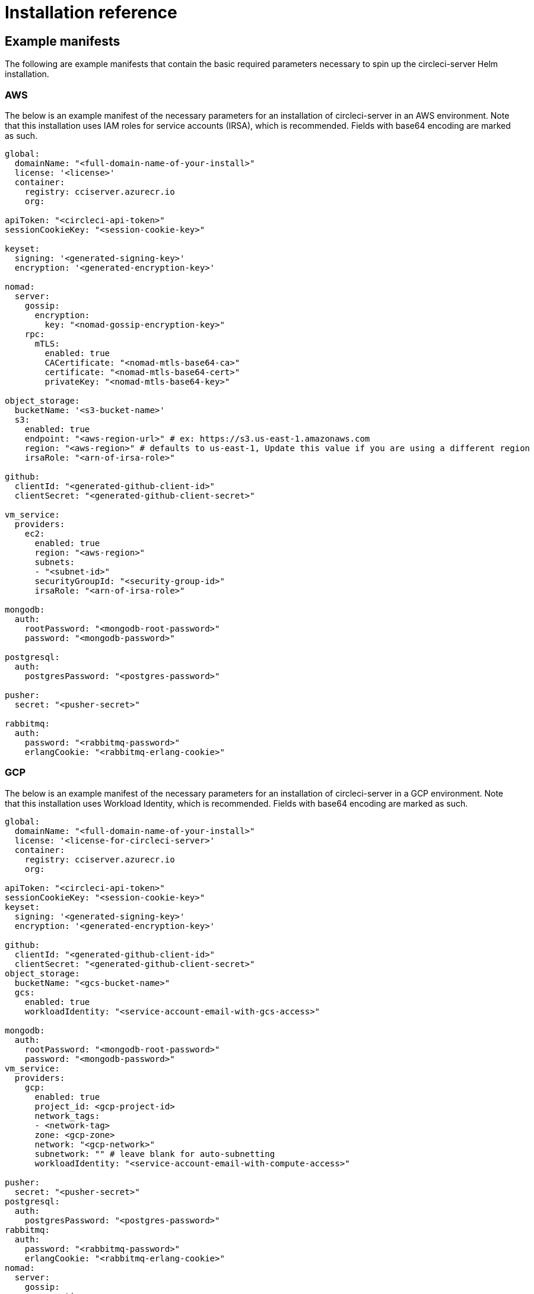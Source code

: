 = Installation reference
:page-noindex: true
:page-platform: Server v4.2, Server Admin
:icons: font
:toc: macro
:toc-title:

[#example-manifests]
== Example manifests
The following are example manifests that contain the basic required parameters necessary to spin up the circleci-server Helm installation.

[#aws]
=== AWS
The below is an example manifest of the necessary parameters for an installation of circleci-server in an AWS environment. Note that this installation uses IAM roles for service accounts (IRSA), which is recommended. Fields with base64 encoding are marked as such.

[source,yaml]
----
global:
  domainName: "<full-domain-name-of-your-install>"
  license: '<license>'
  container:
    registry: cciserver.azurecr.io
    org:

apiToken: "<circleci-api-token>"
sessionCookieKey: "<session-cookie-key>"

keyset:
  signing: '<generated-signing-key>'
  encryption: '<generated-encryption-key>'

nomad:
  server:
    gossip:
      encryption:
        key: "<nomad-gossip-encryption-key>"
    rpc:
      mTLS:
        enabled: true
        CACertificate: "<nomad-mtls-base64-ca>"
        certificate: "<nomad-mtls-base64-cert>"
        privateKey: "<nomad-mtls-base64-key>"

object_storage:
  bucketName: '<s3-bucket-name>'
  s3:
    enabled: true
    endpoint: "<aws-region-url>" # ex: https://s3.us-east-1.amazonaws.com
    region: "<aws-region>" # defaults to us-east-1, Update this value if you are using a different region
    irsaRole: "<arn-of-irsa-role>"

github:
  clientId: "<generated-github-client-id>"
  clientSecret: "<generated-github-client-secret>"

vm_service:
  providers:
    ec2:
      enabled: true
      region: "<aws-region>"
      subnets:
      - "<subnet-id>"
      securityGroupId: "<security-group-id>"
      irsaRole: "<arn-of-irsa-role>"

mongodb:
  auth:
    rootPassword: "<mongodb-root-password>"
    password: "<mongodb-password>"

postgresql:
  auth:
    postgresPassword: "<postgres-password>"

pusher:
  secret: "<pusher-secret>"

rabbitmq:
  auth:
    password: "<rabbitmq-password>"
    erlangCookie: "<rabbitmq-erlang-cookie>"

----

[#gcp]
=== GCP
The below is an example manifest of the necessary parameters for an installation of circleci-server in a GCP environment. Note that this installation uses Workload Identity, which is recommended. Fields with base64 encoding are marked as such.

[source,yaml]
----
global:
  domainName: "<full-domain-name-of-your-install>"
  license: '<license-for-circleci-server>'
  container:
    registry: cciserver.azurecr.io
    org:

apiToken: "<circleci-api-token>"
sessionCookieKey: "<session-cookie-key>"
keyset:
  signing: '<generated-signing-key>'
  encryption: '<generated-encryption-key>'

github:
  clientId: "<generated-github-client-id>"
  clientSecret: "<generated-github-client-secret>"
object_storage:
  bucketName: "<gcs-bucket-name>"
  gcs:
    enabled: true
    workloadIdentity: "<service-account-email-with-gcs-access>"

mongodb:
  auth:
    rootPassword: "<mongodb-root-password>"
    password: "<mongodb-password>"
vm_service:
  providers:
    gcp:
      enabled: true
      project_id: <gcp-project-id>
      network_tags:
      - <network-tag>
      zone: <gcp-zone>
      network: "<gcp-network>"
      subnetwork: "" # leave blank for auto-subnetting
      workloadIdentity: "<service-account-email-with-compute-access>"

pusher:
  secret: "<pusher-secret>"
postgresql:
  auth:
    postgresPassword: "<postgres-password>"
rabbitmq:
  auth:
    password: "<rabbitmq-password>"
    erlangCookie: "<rabbitmq-erlang-cookie>"
nomad:
  server:
    gossip:
      encryption:
        key: "<nomad-gossip-encryption-key>"
    rpc:
      mTLS:
        enabled: true
        CACertificate: "<nomad-mtls-base64-ca>"
        certificate: "<nomad-mtls-base64-cert>"
        privateKey: "<nomad-mtls-base64-key>"
----

[#all-values-yaml-options]
== All Helm `values.yaml` options

pass:[<!-- vale off -->]
[.table.table-striped]
[cols="4,1,1,2", options="header"]
|===
|Key |Type |Default |Description

|`api_service.replicas` |int |`+1+` |Number of replicas to deploy for the
api-service deployment.

|`audit_log_service.replicas` |int |`+1+` |Number of replicas to deploy
for the audit-log-service deployment.

|`branch_service.replicas` |int |`+1+` |Number of replicas to deploy for
the branch-service deployment.

|`builds_service.replicas` |int |`+1+` |Number of replicas to deploy for
the builds-service deployment.

|`contexts_service.replicas` |int |`+1+` |Number of replicas to deploy for
the contexts-service deployment.

|`cron_service.replicas` |int |`+1+` |Number of replicas to deploy for the
cron-service deployment.

|`dispatcher.replicas` |int |`+1+` |Number of replicas to deploy for the
dispatcher deployment.

|`distributor.agent_base_url` |string
|`+"https://circleci-binary-releases.s3.amazonaws.com/circleci-agent"+`
|location of the task-agent. When air-gapped, the task-agent will need to
be hosted within the air gap and this value updated

|`distributor.launch_agent_base_url` |string
|`+"https://circleci-binary-releases.s3.amazonaws.com/circleci-launch-agent"+`
|Location of the launch-agent. When air-gapped, the launch-agent will
need to be hosted within the air gap and this value updated

|`distributor_cleaner.replicas` |int |`+1+` |Number of replicas to deploy
for the distributor-dispatcher deployment.

|`distributor_dispatcher.replicas` |int |`+1+` |Number of replicas to
deploy for the distributor-dispatcher deployment.

|`distributor_external.replicas` |int |`+1+` |Number of replicas to deploy
for the distributor-external deployment.

|`distributor_internal.replicas` |int |`+1+` |Number of replicas to deploy
for the distributor-internal deployment.

|`domain_service.replicas` |int |`+1+` |Number of replicas to deploy for
the domain-service deployment.

|`frontend.replicas` |int |`+1+` |Number of replicas to deploy for the
frontend deployment.

|`GitHub` |object
|`+{"clientId":"","clientSecret":"","enterprise":false,"fingerprint":null,"hostname":"ghe.example.com","scheme":"https","unsafeDisableWebhookSSLVerification":false}+`
|VCS Configuration details (currently limited to GitHub Enterprise and
GitHub.com)

|`github.clientId` |string |`+""+` |Client ID for OAuth Login via GitHub
(2 Options). +
 *Option 1:* Set the value here and CircleCI will
create the secret automatically. +
 *Option 2:* Leave this blank,
and create the secret yourself. CircleCI will assume it exists. +

Create on by Navigating to Settings > Developer Settings > OAuth Apps.
Your homepage should be set to
`+{{ .Values.global.scheme }}://{{ .Values.global.domainName }}+` and
callback should be
`+{{ .Value.scheme }}://{{ .Values.global.domainName }}/auth/github+`.

|`github.clientSecret` |string |`+""+` |Client Secret for OAuth Login via
Github (2 Options). +
 *Option 1:* Set the value here and CircleCI
will create the secret automatically. +
 *Option 2:* Leave this
blank, and create the secret yourself. CircleCI will assume it exists.
+
 Retrieved from the same location as specified in github.clientID.

|`github.enterprise` |bool |`+false+` |Set to true for Github Enterprise
and false for Github.com

|`github.fingerprint` |string |`+nil+` |Required when it is not possible
to directly ssh-keyscan a GitHub Enterprise instance. It is not possible
to proxy `+ssh-keyscan+`.

|`github.hostname` |string |`+"ghe.example.com"+` |Github hostname.
Ignored on Github.com. This is the hostname of your Github Enterprise
installation.

|`github.scheme` |string |`+"https"+` |One of '`http`' or '`https`'.
Ignored on Github.com. Set to '`http`' if your Github Enterprise
installation is not using TLS.

|`github.unsafeDisableWebhookSSLVerification` |bool |`+false+` |Disable
SSL Verification in webhooks. This is not safe and shouldn’t be done in
a production scenario. This is required if your Github installation does
not trust the certificate authority that signed your Circle server
certificates (e.g they were self signed).

|`global.container.org` |string |`+""+` |The registry organization to pull
all images from (if in use), defaults to none.

|`global.container.registry` |string |`+"cciserver.azurecr.io"+` |The
registry to pull all images from, defaults to "`cciserver.azurecr.io`".

|`global.domainName` |string |`+""+` |Domain name of your CircleCI install

|`global.imagePullSecrets[0].name` |string |`+"regcred"+` |

|`global.license` |string |`+""+` |License for your CircleCI install

|`global.scheme` |string |`+"https"+` |Scheme for your CircleCI install

|`global.tracing.collector_host` |string |`+""+` |

|`global.tracing.enabled` |bool |`+false+` |

|`global.tracing.sample_rate` |float |`+1+` |

|`insights_service.dailyCronHour` |int |`+3+` |Defaults to 3AM local
server time.

|`insights_service.hourlyCronMinute` |int |`+35+` |Defaults to 35 minutes
past the hour.

|`insights_service.isEnabled` |bool |`+true+` |Whether or not to enable
the insights-service deployment.

|`insights_service.replicas` |int |`+1+` |Number of replicas to deploy for
the insights-service deployment.

|`internal_zone` |string |`+"server.circleci.internal"+` |

|`keyset` |object |`+{"encryption":"","signing":""}+` |Keysets (2 Options)
used to encrypt and sign artifacts generated by CircleCI. You need these
values to configure server. +
 *Option 1:* Set the values
keyset.signing and keyset.encryption here and CircleCI will create the
secret automatically. +
 *Option 2:* Leave this blank, and create
the secret yourself. CircleCI will assume it exists. +
 The secret
must be named '`signing-keys`' and have the keys; signing-key,
encryption-key.

|`keyset.encryption` |string |`+""+` |Encryption Key: To generate an
artifact ENCRYPTION key run:
`+docker run circleci/server-keysets:latest generate encryption -a stdout+`

|`keyset.signing` |string |`+""+` |Signing Key: To generate an artifact
SIGNING key run:
`+docker run circleci/server-keysets:latest generate signing -a stdout+`

|`kong.acme.email` |string |`+"your-email@example.com"+` |

|`kong.acme.enabled` |bool |`+false+` |This setting will fetch and renew
Let’s Encrypt certs for you. It defaults to false as this only works
when there’s a valid DNS entry for your domain (and the app. sub domain)
- so you will need to deploy with this turned off and set the DNS
records first. You can then set this to true and run helm upgrade with
the updated setting if you want.

|`kong.debug_level` |string |`+"notice"+` |Debug level for Kong. Available
levels: debug, info, warn, error, crit. Default is "`notice`".

|`kong.replicas` |int |`+1+` |

|`kong.resources.limits.cpu` |string |`+"3072m"+` |

|`kong.resources.limits.memory` |string |`+"3072Mi"+` |

|`kong.resources.requests.cpu` |string |`+"512m"+` |

|`kong.resources.requests.memory` |string |`+"512Mi"+` |

|`kong.status_page` |bool |`+false+` |Set to true for public health check
page (kong) for loadbalancers to hit

|`legacy_notifier.replicas` |int |`+1+` |Number of replicas to deploy for
the legacy-notifier deployment.

|`mongodb.architecture` |string |`+"standalone"+` |

|`mongodb.auth.database` |string |`+"admin"+` |

|`mongodb.auth.existingSecret` |string |`+""+` |

|`mongodb.auth.mechanism` |string |`+"SCRAM-SHA-1"+` |

|`mongodb.auth.password` |string |`+""+` |

|`mongodb.auth.rootPassword` |string |`+""+` |

|`mongodb.auth.username` |string |`+"root"+` |

|`mongodb.fullnameOverride` |string |`+"mongodb"+` |

|`mongodb.hosts` |string |`+"mongodb:27017"+` |MongoDB host. This can be a
comma-separated list of multiple hosts for sharded instances.

|`mongodb.image.tag` |string |`+"3.6.22-debian-9-r38"+` |

|`mongodb.internal` |bool |`+true+` |Set to false if you want to use an
externalized MongoDB instance.

|`mongodb.labels.app` |string |`+"mongodb"+` |

|`mongodb.labels.layer` |string |`+"data"+` |

|`mongodb.options` |string |`+""+` |

|`mongodb.persistence.size` |string |`+"8Gi"+` |

|`mongodb.podAnnotations.”backup.velero.io/backup-volumes”` |string
|``+"datadir"+`` |

|`mongodb.podLabels.app` |string |`+"mongodb"+` |

|`mongodb.podLabels.layer` |string |`+"data"+` |

|`mongodb.ssl` |bool |`+false+` |

|`mongodb.tlsInsecure` |bool |`+false+` |If using an SSL connection with
custom CA or self-signed certs, set this to true

|`mongodb.useStatefulSet` |bool |`+true+` |

|`nginx.annotations.”service.beta.kubernetes.io/aws-load-balancer-cross-zone-load-balancing-enabled`
|`string` |`+"true"+` |

|`nginx.annotations.”service.beta.kubernetes.io/aws-load-balancer-type`
|`string` |`+"nlb"+` |Use "`nlb`" for Network Load Balancer and "`clb`"
for Classic Load Balancer see
https://aws.amazon.com/elasticloadbalancing/features/ for feature
comparison

|`nginx.aws_acm.enabled` |bool |`+false+` |⚠️ WARNING: Enabling this will
recreate frontend’s service which will recreate the load balancer. If
you are updating your deployed settings, then you will need to route
your frontend domain to the new loadbalancer. You will also need to add
`+service.beta.kubernetes.io/aws-load-balancer-ssl-cert: <acm-arn>+` to
the `+nginx.annotations+` block.

|`nginx.loadBalancerIp` |string |`+""+` |Load Balancer IP: To use a static
IP for the provisioned load balancer with GCP, set to a reserved static
ipv4 address

|`nginx.private_load_balancers` |bool |`+false+` |

|`nginx.replicas` |int |`+1+` |

|`nginx.resources.limits.cpu` |string |`+"3000m"+` |

|`nginx.resources.limits.memory` |string |`+"3072Mi"+` |

|`nginx.resources.requests.cpu` |string |`+"500m"+` |

|`nginx.resources.requests.memory` |string |`+"512Mi"+` |

|`nomad.auto_scaler.aws.accessKey` |string |`+""+` |AWS Authentication
Config (3 Options). +
 *Option 1:* Set accessKey and secretKey here,
and CircleCI will create the secret for you. +
 *Option 2:* Leave
accessKey and secretKey blank, and create the secret yourself. CircleCI
will assume it exists. +
 *Option 3:* Leave accessKey and secretKey
blank, and set the irsaRole field (IAM roles for service accounts).

|`nomad.auto_scaler.aws.autoScalingGroup` |string |`+"asg-name"+` |

|`nomad.auto_scaler.aws.enabled` |bool |`+false+` |

|`nomad.auto_scaler.aws.irsaRole` |string |`+""+` |

|`nomad.auto_scaler.aws.region` |string |`+"some-region"+` |

|`nomad.auto_scaler.aws.secretKey` |string |`+""+` |

|`nomad.auto_scaler.enabled` |bool |`+false+` |

|`nomad.auto_scaler.gcp.enabled` |bool |`+false+` |

|`nomad.auto_scaler.gcp.mig_name` |string
|``+"some-managed-instance-group-name"+`` |

|`nomad.auto_scaler.gcp.project_id` |string |`+"some-project"+` |

|`nomad.auto_scaler.gcp.region` |string |`+""+` |The GCP region where the
Managed Instance Group resides. Providing this parameter indicates the
MIG is regional. If set, do not provide a zone

|`nomad.auto_scaler.gcp.service_account` |object
|``+{"project_id":"... ...","type":"service_account"}+`` |GCP
Authentication Config (3 Options). +
 *Option 1:* Set
service_account with the service account JSON (raw JSON, not a string),
and CircleCI will create the secret for you. +
 *Option 2:* Leave
the service_account field as its default, and create the secret
yourself. CircleCI will assume it exists. +
 *Option 3:* Leave the
service_account field as its default, and set the workloadIdentity field
with a service account email to use workload identities.

|`nomad.auto_scaler.gcp.workloadIdentity` |string |`+""+` |

|`nomad.auto_scaler.gcp.zone` |string |`+""+` |The GCP zone where the
Managed Instance Group resides. Providing this parameter indicates the
MIG is zonal. If set, do not provide a region

|`nomad.auto_scaler.image.repository` |string
|``+"hashicorp/nomad-autoscaler"+`` |

|`nomad.auto_scaler.scaling.max` |int |`+5+` |

|`nomad.auto_scaler.scaling.min` |int |`+1+` |

|`nomad.auto_scaler.scaling.node_drain_deadline` |string |`+"5m"+` |

|`nomad.buildAgentImage` |string |`+"circleci/picard"+` |By default,
Dockerhub is assumed to be the image registry unless otherwise specified
eg: registry.example.com/organization/repository

|`nomad.clients` |object |`+{}+` |

|`nomad.clusterDomain` |string |`+"cluster.local"+` |

|`nomad.server.gossip.encryption.enabled` |bool |`+true+` |

|`nomad.server.pdb.enabled` |bool |`+true+` |

|`nomad.server.pdb.minAvailable` |int |`+2+` |

|`nomad.server.replicas` |int |`+3+` |

|`nomad.server.rpc.mTLS` |object
|`+{"CACertificate":"","certificate":"","enabled":false,"privateKey":""}+`
|mTLS is strongly suggested for RPC communication. It encrypts traffic
but also authenticates clients to ensure no unauthenticated clients can
join the cluster as workers. Base64 encoded PEM encoded certificates are
expected here.

|`nomad.server.rpc.mTLS.CACertificate` |string |`+""+` |base64 encoded
nomad mTLS certificate authority

|`nomad.server.rpc.mTLS.certificate` |string |`+""+` |base64 encoded nomad
mTLS certificate

|`nomad.server.rpc.mTLS.privateKey` |string |`+""+` |base64 encoded nomad
mTLS private key

|`nomad.server.service.unsafe_expose_api` |bool |`+false+` |

|`object_storage` |object
|`+{"bucketName":"","expireAfter":0,"gcs":{"enabled":false,"service_account":{"project_id":"... ...","type":"service_account"},"workloadIdentity":""},"s3":{"accessKey":"","enabled":false,"endpoint":"https://s3.us-east-1.amazonaws.com","irsaRole":"","secretKey":""}}+`
|Object storage for build artifacts, audit logs, test results and more.
One of object_storage.s3.enabled or object_storage.gcs.enabled must be
true for the chart to function.

|`object_storage.expireAfter` |int |`+0+` |number of days after which
artifacts will expire

|`object_storage.gcs.service_account` |object
|``+{"project_id":"... ...","type":"service_account"}+`` |GCP Storage
(GCS) Authentication Config (3 Options). +
 *Option 1:* Set
service_account with the service account JSON (raw JSON, not a string),
and CircleCI will create the secret for you. +
 *Option 2:* Leave
the service_account field as its default, and create the secret
yourself. CircleCI will assume it exists. +
 *Option 3:* Leave the
service_account field as its default, and set the workloadIdentity field
with a service account email to use workload identities.

|`object_storage.s3` |object
|`+{"accessKey":"","enabled":false,"endpoint":"https://s3.us-east-1.amazonaws.com","irsaRole":"","secretKey":""}+`
|S3 Configuration for Object Storage. Authentication methods: AWS
Access/Secret Key, and IRSA Role

|`object_storage.s3.accessKey` |string |`+""+` |AWS Authentication Config
(3 Options). +
 *Option 1:* Set accessKey and secretKey here, and
CircleCI will create the secret for you. +
 *Option 2:* Leave
accessKey and secretKey blank, and create the secret yourself. CircleCI
will assume it exists. +
 *Option 3:* Leave accessKey and secretKey
blank, and set the irsaRole field (IAM roles for service accounts), also
set region: "`your-aws-region`".

|`object_storage.s3.endpoint` |string
|``+"https://s3.us-east-1.amazonaws.com"+`` |API endpoint for S3. If in
AWS us-west-2, for example, this would be the regional endpoint
https://s3.us-west-2.amazonaws.com. If using S3 compatible storage,
specify the API endpoint of your object storage server

|`orb_service.replicas` |int |`+1+` |Number of replicas to deploy for the
orb-service deployment.

|`output_processor.replicas` |int |`+2+` |Number of replicas to deploy for
the output-processor deployment.

|`permissions_service.replicas` |int |`+1+` |Number of replicas to deploy
for the permissions-service deployment.

|`policy_service.replicas` |int |`+1+` |Number of replicas to deploy for
the policy-service deployment.

|`policy_service_internal.replicas` |int |`+1+` |Number of replicas to
deploy for the policy-service deployment.

|`postgresql.auth.existingSecret` |string |`+""+` |

|`postgresql.auth.password` |string |`+""+` |Use only when
postgresql.internal is false, this is the password of your externalized
postgres user Ignored if `+auth.existingSecret+` with key `+password+`
is provided

|`postgresql.auth.postgresPassword` |string |`+""+` |Use only when
postgresql.internal is true. This is the password for the internal
postgres instance. Ignored if `+auth.existingSecret+` with key
`+postgres-password+` is provided.

|`postgresql.auth.username` |string |`+""+` |Use only when
postgresql.internal is false, then this is the username used to connect
with your externalized postgres instance

|`postgresql.fullnameOverride` |string |`+"postgresql"+` |

|`postgresql.image.tag` |string |`+"12.6.0"+` |

|`postgresql.internal` |bool |`+true+` |

|`postgresql.postgresqlHost` |string |`+"postgresql"+` |

|`postgresql.postgresqlPort` |int |`+5432+` |

|`postgresql.primary.extendedConfiguration` |string
|``+"max_connections = 500\nshared_buffers = 300MB\n"+`` |

|`postgresql.primary.persistence.existingClaim` |string |`+""+` |

|`postgresql.primary.persistence.size` |string |`+"8Gi"+` |

|postgresql.primary.podAnnotations.”backup.velero.io/backup-volumes”
|`string` |`+"data"+` |

|`prometheus.alertmanager.enabled` |bool |`+false+` |

|`prometheus.enabled` |bool |`+false+` |

|`prometheus.extraScrapeConfigs` |string
|`+"- job_name: 'telegraf-metrics'\n  scheme: http\n  metrics_path: /metrics\n  static_configs:\n  - targets:\n    - \"telegraf:9273\"\n    labels:\n      service: telegraf\n"+`
|

|`prometheus.fullnameOverride` |string |`+"prometheus"+` |

|`prometheus.nodeExporter.fullnameOverride` |string |`+"node-exporter"+` |

|`prometheus.pushgateway.enabled` |bool |`+false+` |

|`prometheus.server.emptyDir.sizeLimit` |string |`+"8Gi"+` |

|`prometheus.server.fullnameOverride` |string |`+"prometheus-server"+` |

|`prometheus.server.persistentVolume.enabled` |bool |`+false+` |

|`proxy.enabled` |bool |`+false+` |If false, all proxy settings are
ignored

|`proxy.http` |object
|`+{"auth":{"enabled":false,"password":null,"username":null},"host":"proxy.example.com","port":3128}+`
|Proxy for HTTP requests

|`proxy.https` |object
|`+{"auth":{"enabled":false,"password":null,"username":null},"host":"proxy.example.com","port":3128}+`
|Proxy for HTTPS requests

|`proxy.no_proxy` |list |`+[]+` |List of hostnames, IP CIDR blocks exempt
from proxying. Loopback and intra-service traffic is never proxied.

|`pusher.key` |string |`+"circle"+` |

|`rabbitmq.auth.erlangCookie` |string |`+""+` |Either Provide the password
or secret name for existingErlangSecret

|`rabbitmq.auth.existingErlangSecret` |string |`+""+` |Secret must contain
a value for rabbitmq-erlang-cookie key

|`rabbitmq.auth.existingPasswordSecret` |string |`+""+` |Must contain a
value for rabbitmq-password key

|`rabbitmq.auth.password` |string |`+""+` |Either Provide the password or
secret name for existingPasswordSecret

|`rabbitmq.auth.username` |string |`+"circle"+` |

|`rabbitmq.fullnameOverride` |string |`+"rabbitmq"+` |

|`rabbitmq.image.tag` |string |`+"3.11.16-debian-11-r0"+` |

|`rabbitmq.podAnnotations.”backup.velero.io/backup-volumes”` |string
|``+"data"+`` |

|`rabbitmq.podLabels.app` |string |`+"rabbitmq"+` |

|`rabbitmq.podLabels.layer` |string |`+"data"+` |

|`rabbitmq.replicaCount` |int |`+1+` |

|`rabbitmq.statefulsetLabels.app` |string |`+"rabbitmq"+` |

|`rabbitmq.statefulsetLabels.layer` |string |`+"data"+` |

|`redis.cluster.enabled` |bool |`+true+` |

|`redis.cluster.slaveCount` |int |`+1+` |

|`redis.fullnameOverride` |string |`+"redis"+` |

|`redis.image.tag` |string |`+"6.2.1-debian-10-r13"+` |

|`redis.master.persistence.size` |string |`+"8Gi"+` |To increase PVC size,
follow this guide:
https://circleci.com/docs/server/v4.2/operator/expanding-internal-database-volumes

|`redis.master.podAnnotations.”backup.velero.io/backup-volumes”` |string
|``+"redis-data"+`` |

|`redis.podLabels.app` |string |`+"redis"+` |

|`redis.podLabels.layer` |string |`+"data"+` |

|`redis.slave.persistence.size` |string |`+"8Gi"+` |To increase PVC size,
follow this guide:
https://circleci.com/docs/server/v4.2/operator/expanding-internal-database-volumes

|`redis.slave.podAnnotations.”backup.velero.io/backup-volumes”` |string
|``+"redis-data"+`` |

|`redis.statefulset.labels.app` |string |`+"redis"+` |

|`redis.statefulset.labels.layer` |string |`+"data"+` |

|`redis.usePassword` |bool |`+false+` |

|`schedulerer.replicas` |int |`+1+` |Number of replicas to deploy for the
schedulerer deployment.

|`serveUnsafeArtifacts` |bool |`+false+` |⚠️ WARNING: Changing this to
true will serve HTML artifacts instead of downloading them. This can
allow specially-crafted artifacts to gain control of users’ CircleCI
accounts.

|`smtp` |object
|`+{"host":"smtp.example.com","notificationUser":"builds@circleci.com","password":"secret-smtp-passphrase","port":25,"tls":true,"user":"notification@example.com"}+`
|Email notification settings

|`smtp.port` |int |`+25+` |Outbound connections on port 25 are blocked on
most cloud providers. Should you select this default port, be aware that
your notifications may fail to send.

|`smtp.tls` |bool |`+true+` |StartTLS is used to encrypt mail by default.
Only disable this if you can otherwise guarantee the confidentiality of
traffic.

|`soketi.replicas` |int |`+1+` |Number of replicas to deploy for the
soketi deployment.

|`telegraf.args[0]` |string |`+"--config-directory"+` |

|`telegraf.args[1]` |string |`+"/etc/telegraf/telegraf.d"+` |

|`telegraf.args[2]` |string |`+"--watch-config"+` |

|`telegraf.args[3]` |string |`+"poll"+` |

|`telegraf.config.agent.flush_interval` |string |`+"60s"+` |

|`telegraf.config.agent.interval` |string |`+"30s"+` |

|`telegraf.config.agent.omit_hostname` |bool |`+true+` |

|`telegraf.config.custom_config_file` |string |`+""+` |

|`telegraf.config.inputs` |list
|`+[{"statsd":{"datadog_extensions":true,"max_ttl":"12h","metric_separator":".","percentile_limit":1000,"percentiles":[50,95,99],"service_address":":8125"}}]+`
|To specify additional config for your install, paste it under
.Values.telegraf.config.custom_config_file. Do NOT modify inputs/outputs
below.

|`telegraf.config.outputs[0].prometheus_client.listen` |string
|``+":9273"+`` |

|`telegraf.fullnameOverride` |string |`+"telegraf"+` |

|`telegraf.mountPoints[0].mountPath` |string
|``+"/etc/telegraf/telegraf.d"+`` |

|`telegraf.mountPoints[0].name` |string |`+"telegraf-config"+` |

|`telegraf.resources.limits.memory` |string |`+"512Mi"+` |

|`telegraf.resources.requests.cpu` |string |`+"200m"+` |

|`telegraf.resources.requests.memory` |string |`+"256Mi"+` |

|`telegraf.volumes[0].configMap.name` |string |`+"telegraf-config"+` |

|`telegraf.volumes[0].name` |string |`+"telegraf-config"+` |

|`test_results_service.replicas` |int |`+1+` |Number of replicas to deploy
for the test-results-service deployment.

|`tink` |object |`+{"enabled":false,"keyset":""}+` |Tink Configuration:
+
 Tink is given precedence over vault. If tink.enabled is true,
vault will not be deployed. Tink or Vault must be set once at install
and cannot be changed. +
 *Option 1:* Set the values tink.keyset
here and CircleCI will create the secret automatically. +
 *Option
2:* Leave this blank, and create the secret yourself. CircleCI will
assume it exists. +
 The secret must be named '`tink`' and have the
key; keyset. generate a keyset via:
`+tinkey create-keyset --key-template XCHACHA20_POLY1305+`

|`tls.certificate` |string |`+""+` |base64 encoded certificate, leave
empty to use self-signed certificates

|`tls.certificates` |list |`+[]+` |List of base64’d certificates that will
be imported into the system

|`tls.import` |list |`+[]+` |List of host:port from which to import
certificates

|`tls.privateKey` |string |`+""+` |base64 encoded private key, leave empty
to use self-signed certificates

|`vault` |object
|`+{"internal":true,"podAnnotations":{"backup.velero.io/backup-volumes":"data"},"token":"","transitPath":"transit","url":"http://vault:8200"}+`
|External Services configuration

|`vault.internal` |bool |`+true+` |Disables this charts Internal Vault
instance

|`vault.token` |string |`+""+` |This token is required when
`+internal: false+`.

|`vault.transitPath` |string |`+"transit"+` |When `+internal: true+`, this
value is used for the vault transit path.

|`vm_gc.replicas` |int |`+1+` |Number of replicas to deploy for the vm-gc
deployment.

|`vm_scaler.prescaled` |list
|`+[{"count":0,"cron":"","docker-engine":true,"image":"docker-default","type":"l1.medium"},{"count":0,"cron":"","docker-engine":false,"image":"default","type":"l1.medium"},{"count":0,"cron":"","docker-engine":false,"image":"docker","type":"l1.large"},{"count":0,"cron":"","docker-engine":false,"image":"windows-default","type":"windows.medium"}]+`
|Configuration options for, and numbers of, prescaled instances.

|`vm_scaler.replicas` |int |`+1+` |Number of replicas to deploy for the
vm-scaler deployment.

|`vm_service.dlc_lifespan_days` |int |`+3+` |Number of days to keep DLC
volumes before pruning them.

|`vm_service.enabled` |bool |`+true+` |

|`vm_service.providers` |object
|`+{"ec2":{"accessKey":"","assignPublicIP":false,"enabled":false,"irsaRole":"","linuxAMI":"","region":"us-west-1","secretKey":"","securityGroupId":"sg-8asfas76","subnets":["subnet-abcd1234"],"tags":["key","value"],"windowsAMI":"ami-mywindowsami"},"gcp":{"assignPublicIP":true,"enabled":false,"linuxImage":"","network":"my-server-vpc","network_tags":["circleci-vm"],"project_id":"my-server-project","service_account":{"project_id":"... ...","type":"service_account"},"subnetwork":"my-server-vm-subnet","windowsImage":"","workloadIdentity":"","zone":"us-west2-a"}}+`
|Provider configuration for the VM service.

|`vm_service.providers.ec2.accessKey` |string |`+""+` |EC2 Authentication
Config (3 Options). +
 *Option 1:* Set accessKey and secretKey here,
and CircleCI will create the secret for you. +
 *Option 2:* Leave
accessKey and secretKey blank, and create the secret yourself. CircleCI
will assume it exists. +
 *Option 3:* Leave accessKey and secretKey
blank, and set the irsaRole field (IAM roles for service accounts).

|`vm_service.providers.ec2.enabled` |bool |`+false+` |Set to enable EC2 as
a virtual machine provider

|`vm_service.providers.ec2.subnets` |list |`+["subnet-abcd1234"]+`
|Subnets must be in the same availability zone

|`vm_service.providers.ec2.tags` |list |`+["key","value"]+` |List of tags
to apply to all VMs; "`key`","`value`","`foo`","`bar`" will turn into
"`key`": "`value`", "`foo`": "`bar`"

|`vm_service.providers.gcp.enabled` |bool |`+false+` |Set to enable GCP
Compute as a VM provider

|`vm_service.providers.gcp.service_account` |object
|``+{"project_id":"... ...","type":"service_account"}+`` |GCP Compute
Authentication Config (3 Options). +
 *Option 1:* Set
service_account with the service account JSON (raw JSON, not a string),
and CircleCI will create the secret for you. +
 *Option 2:* Leave
the service_account field as its default, and create the secret
yourself. CircleCI will assume it exists. +
 *Option 3:* Leave the
service_account field as its default, and set the workloadIdentityField
with a service account email to use workload identities.

|`vm_service.providers.gcp.subnetwork` |string |`+"my-server-vm-subnet"+`
|Put an empty string here if you use auto-subnetting

|`vm_service.providers.gcp.windowsImage` |string |`+""+` |If you don’t
want or need windows executors, leave this blank. Otherwise, put the
name of your windows executor image here. You will need to build this
yourself using the image builder repo
https://github.com/CircleCI-Public/circleci-server-windows-image-builder

|`vm_service.replicas` |int |`+1+` |Number of replicas to deploy for the
vm-service deployment.

|`web_ui.replicas` |int |`+1+` |Number of replicas to deploy for the
web-ui deployment.

|`web_ui_404.replicas` |int |`+1+` |Number of replicas to deploy for the
web-ui-404 deployment.

|`web_ui_insights.replicas` |int |`+1+` |Number of replicas to deploy for
the web-ui-insights deployment.

|`web_ui_onboarding.replicas` |int |`+1+` |Number of replicas to deploy
for the web-ui-onboarding deployment.

|`web_ui_org_settings.replicas` |int |`+1+` |Number of replicas to deploy
for the web-ui-org-settings deployment.

|`web_ui_project_settings.replicas` |int |`+1+` |Number of replicas to
deploy for the web-ui-project-settings deployment.

|`web_ui_server_admin.replicas` |int |`+1+` |Number of replicas to deploy
for the web-ui-server-admin deployment.

|`web_ui_user_settings.replicas` |int |`+1+` |Number of replicas to deploy
for the web-ui-user-settings deployment.

|`webhook_service.isEnabled` |bool |`+true+` |

|`webhook_service.replicas` |int |`+1+` |Number of replicas to deploy for
the webhook-service deployment.

|`workflows_conductor_event_consumer.replicas` |int |`+1+` |Number of
replicas to deploy for the workflows-conductor-event-consumer
deployment.

|`workflows_conductor_grpc.replicas` |int |`+1+` |Number of replicas to
deploy for the workflows-conductor-grpc deployment.
|===
pass:[<!-- vale on -->]
